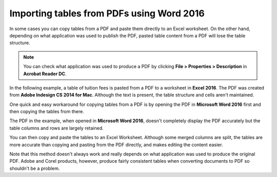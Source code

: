 Importing tables from PDFs using Word 2016
=================================================

In some cases you can copy tables from a PDF and paste them directly to an Excel worksheet. On the other hand, depending on what application was used to publish the PDF, pasted table content from a PDF will lose the table structure.


.. note::

	You can check what application was used to produce a PDF by clicking **File > Properties > Description** in **Acrobat Reader DC**.

In the following example, a table of tuition fees is pasted from a PDF to a worksheet in **Excel 2016**. The PDF was created from **Adobe Indesign CS 2014 for Mac**. Although the text is present, the table structure and cells aren't maintained.

.. image:: images/ubo_146.png


One quick and easy workaround for copying tables from a PDF is by opening the PDF in **Microsoft Word 2016** first and then copying the tables from there.

.. image:: images/ubo_147.png


The PDF in the example, when opened in **Microsoft Word 2016**, doesn't completely display the PDF accurately but the table columns and rows are largely retained.

.. image:: images/ubo_148.png


You can then copy and paste the tables to an Excel Worksheet. Although some merged columns are split, the tables are more accurate than copying and pasting from the PDF directly, and makes editing the content easier.

.. image:: images/ubo_149.png


Note that this method doesn't always work and really depends on what application was used to produce the original PDF. Adobe and Corel products, however, produce fairly consistent tables when converting documents to PDF so shouldn't be a problem.
